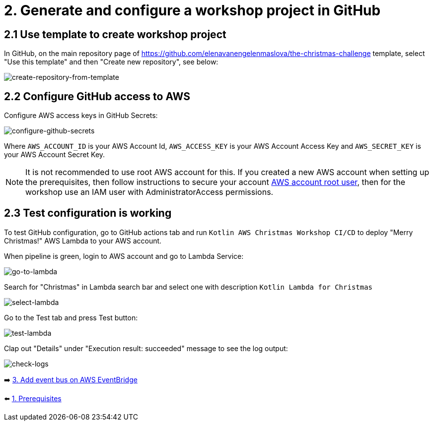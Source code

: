 = 2. Generate and configure a workshop project in GitHub

== 2.1 Use template to create workshop project

In GitHub, on the main repository page of https://github.com/elenavanengelenmaslova/the-christmas-challenge template, select "Use this template" and then "Create new repository", see below:

image::images/CreateRepoFromTemplate.png[create-repository-from-template]

== 2.2 Configure GitHub access to AWS

Configure AWS access keys in GitHub Secrets:

image::images/ConfigureGitHubSecrets.png[configure-github-secrets]

Where `AWS_ACCOUNT_ID` is your AWS Account Id, `AWS_ACCESS_KEY` is your AWS Account Access Key and `AWS_SECRET_KEY` is your AWS Account Secret Key.


NOTE: It is not recommended to use root AWS account for this. If you created a new AWS account when setting up the prerequisites, then follow instructions to secure your account link:https://docs.aws.amazon.com/IAM/latest/UserGuide/id_root-user.html[AWS account root user], then for the workshop use an IAM user with AdministratorAccess permissions.


== 2.3 Test configuration is working

To test GitHub configuration, go to GitHub actions tab and run `Kotlin AWS Christmas Workshop CI/CD` to deploy "Merry Christmas!" AWS Lambda to your AWS account.

When pipeline is green, login to AWS account and go to Lambda Service:

image::images/LambdaInMenu.png[go-to-lambda]


Search for "Christmas" in Lambda search bar and select one with description `Kotlin Lambda for Christmas`

image::images/SelectLambda.png[select-lambda]


Go to the Test tab and press Test button:

image::images/TestLambda.png[test-lambda]


Clap out "Details" under "Execution result: succeeded" message to see the log output:

image::images/CheckLogs.png[check-logs]

➡️ link:./3-add-event-bus.adoc[3. Add event bus on AWS EventBridge]

⬅️ link:./1-prerequisites.adoc[1. Prerequisites]
